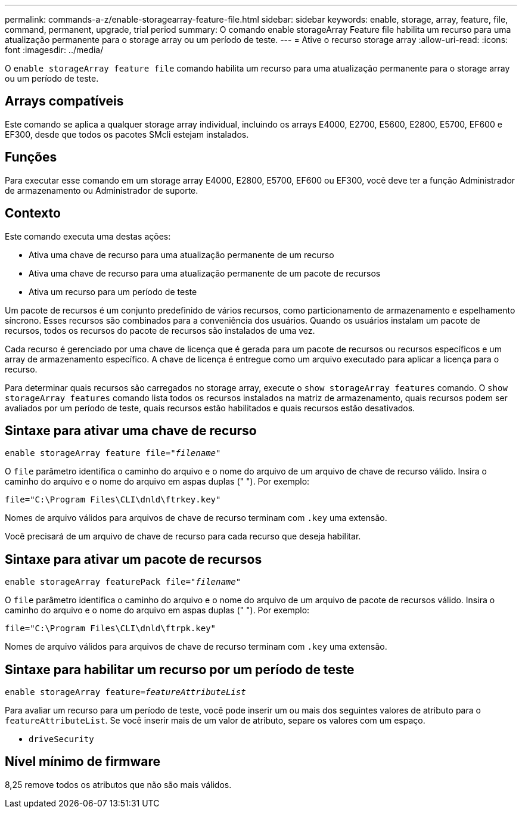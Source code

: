 ---
permalink: commands-a-z/enable-storagearray-feature-file.html 
sidebar: sidebar 
keywords: enable, storage, array, feature, file, command, permanent, upgrade, trial period 
summary: O comando enable storageArray Feature file habilita um recurso para uma atualização permanente para o storage array ou um período de teste. 
---
= Ative o recurso storage array
:allow-uri-read: 
:icons: font
:imagesdir: ../media/


[role="lead"]
O `enable storageArray feature file` comando habilita um recurso para uma atualização permanente para o storage array ou um período de teste.



== Arrays compatíveis

Este comando se aplica a qualquer storage array individual, incluindo os arrays E4000, E2700, E5600, E2800, E5700, EF600 e EF300, desde que todos os pacotes SMcli estejam instalados.



== Funções

Para executar esse comando em um storage array E4000, E2800, E5700, EF600 ou EF300, você deve ter a função Administrador de armazenamento ou Administrador de suporte.



== Contexto

Este comando executa uma destas ações:

* Ativa uma chave de recurso para uma atualização permanente de um recurso
* Ativa uma chave de recurso para uma atualização permanente de um pacote de recursos
* Ativa um recurso para um período de teste


Um pacote de recursos é um conjunto predefinido de vários recursos, como particionamento de armazenamento e espelhamento síncrono. Esses recursos são combinados para a conveniência dos usuários. Quando os usuários instalam um pacote de recursos, todos os recursos do pacote de recursos são instalados de uma vez.

Cada recurso é gerenciado por uma chave de licença que é gerada para um pacote de recursos ou recursos específicos e um array de armazenamento específico. A chave de licença é entregue como um arquivo executado para aplicar a licença para o recurso.

Para determinar quais recursos são carregados no storage array, execute o `show storageArray features` comando. O `show storageArray features` comando lista todos os recursos instalados na matriz de armazenamento, quais recursos podem ser avaliados por um período de teste, quais recursos estão habilitados e quais recursos estão desativados.



== Sintaxe para ativar uma chave de recurso

[source, cli, subs="+macros"]
----
pass:quotes[enable storageArray feature file="_filename_"]
----
O `file` parâmetro identifica o caminho do arquivo e o nome do arquivo de um arquivo de chave de recurso válido. Insira o caminho do arquivo e o nome do arquivo em aspas duplas (" "). Por exemplo:

[listing]
----
file="C:\Program Files\CLI\dnld\ftrkey.key"
----
Nomes de arquivo válidos para arquivos de chave de recurso terminam com `.key` uma extensão.

Você precisará de um arquivo de chave de recurso para cada recurso que deseja habilitar.



== Sintaxe para ativar um pacote de recursos

[source, cli, subs="+macros"]
----
pass:quotes[enable storageArray featurePack file="_filename_"]
----
O `file` parâmetro identifica o caminho do arquivo e o nome do arquivo de um arquivo de pacote de recursos válido. Insira o caminho do arquivo e o nome do arquivo em aspas duplas (" "). Por exemplo:

[listing]
----
file="C:\Program Files\CLI\dnld\ftrpk.key"
----
Nomes de arquivo válidos para arquivos de chave de recurso terminam com `.key` uma extensão.



== Sintaxe para habilitar um recurso por um período de teste

[source, cli, subs="+macros"]
----
pass:quotes[enable storageArray feature=_featureAttributeList_]
----
Para avaliar um recurso para um período de teste, você pode inserir um ou mais dos seguintes valores de atributo para o `featureAttributeList`. Se você inserir mais de um valor de atributo, separe os valores com um espaço.

* `driveSecurity`




== Nível mínimo de firmware

8,25 remove todos os atributos que não são mais válidos.
